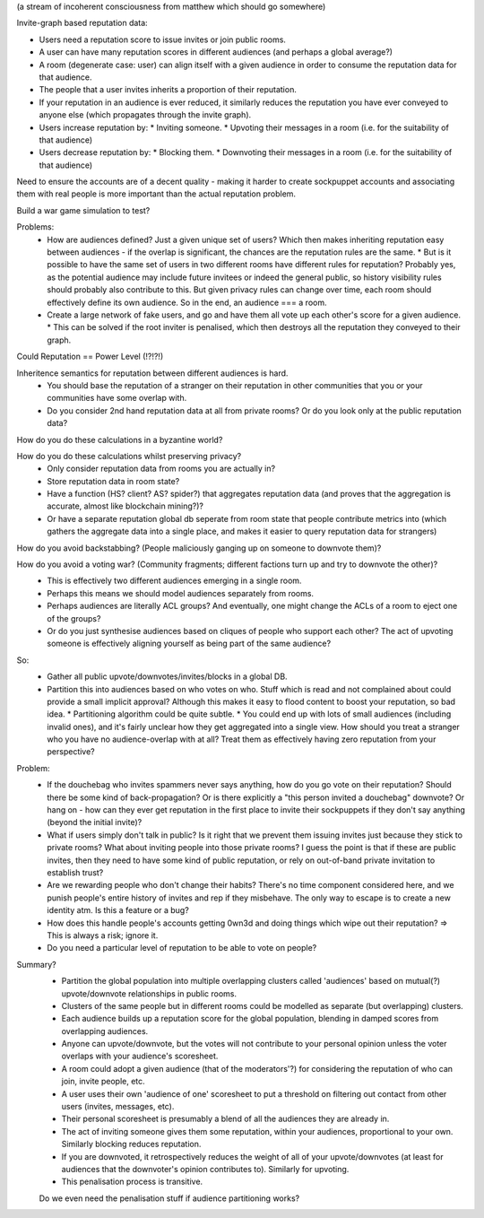 (a stream of incoherent consciousness from matthew which should go somewhere)

Invite-graph based reputation data:

* Users need a reputation score to issue invites or join public rooms.
* A user can have many reputation scores in different audiences (and perhaps a global average?)
* A room (degenerate case: user) can align itself with a given audience in order to consume the reputation data for that audience.
* The people that a user invites inherits a proportion of their reputation.
* If your reputation in an audience is ever reduced, it similarly reduces the reputation you have ever conveyed to anyone else (which propagates through the invite graph).
* Users increase reputation by:
  * Inviting someone.
  * Upvoting their messages in a room (i.e. for the suitability of that audience)
* Users decrease reputation by:
  * Blocking them.
  * Downvoting their messages in a room (i.e. for the suitability of that audience)

Need to ensure the accounts are of a decent quality - making it harder to create sockpuppet accounts and associating them with real people is more important than the actual reputation problem.

Build a war game simulation to test?


Problems:
 * How are audiences defined?  Just a given unique set of users?  Which then makes inheriting reputation easy between audiences - if the overlap is significant, the chances are the reputation rules are the same. 
   * But is it possible to have the same set of users in two different rooms have different rules for reputation?  Probably yes, as the potential audience may include future invitees or indeed the general public, so history visibility rules should probably also contribute to this.  But given privacy rules can change over time, each room should effectively define its own audience.  So in the end, an audience === a room.
 * Create a large network of fake users, and go and have them all vote up each other's score for a given audience.
   * This can be solved if the root inviter is penalised, which then destroys all the reputation they conveyed to their graph.

Could Reputation == Power Level (!?!?!)

Inheritence semantics for reputation between different audiences is hard.
  * You should base the reputation of a stranger on their reputation in other communities that you or your communities have some overlap with.
  * Do you consider 2nd hand reputation data at all from private rooms?  Or do you look only at the public reputation data?

How do you do these calculations in a byzantine world?

How do you do these calculations whilst preserving privacy?
  * Only consider reputation data from rooms you are actually in?
  * Store reputation data in room state?
  * Have a function (HS? client? AS? spider?) that aggregates reputation data (and proves that the aggregation is accurate, almost like blockchain mining?)?
  * Or have a separate reputation global db seperate from room state that people contribute metrics into (which gathers the aggregate data into a single place, and makes it easier to query reputation data for strangers)

How do you avoid backstabbing?  (People maliciously ganging up on someone to downvote them)?

How do you avoid a voting war?  (Community fragments; different factions turn up and try to downvote the other)?
 * This is effectively two different audiences emerging in a single room.
 * Perhaps this means we should model audiences separately from rooms.
 * Perhaps audiences are literally ACL groups?  And eventually, one might change the ACLs of a room to eject one of the groups?
 * Or do you just synthesise audiences based on cliques of people who support each other?  The act of upvoting someone is effectively aligning yourself as being part of the same audience?


So:
  * Gather all public upvote/downvotes/invites/blocks in a global DB.
  * Partition this into audiences based on who votes on who.  Stuff which is read and not complained about could provide a small implicit approval?  Although this makes it easy to flood content to boost your reputation, so bad idea.
    * Partitioning algorithm could be quite subtle.
    * You could end up with lots of small audiences (including invalid ones), and it's fairly unclear how they get aggregated into a single view.  How should you treat a stranger who you have no audience-overlap with at all?  Treat them as effectively having zero reputation from your perspective?

Problem:
  * If the douchebag who invites spammers never says anything, how do you go vote on their reputation?  Should there be some kind of back-propagation?  Or is there explicitly a "this person invited a douchebag" downvote?  Or hang on - how can they ever get reputation in the first place to invite their sockpuppets if they don't say anything (beyond the initial invite)?
  * What if users simply don't talk in public?  Is it right that we prevent them issuing invites just because they stick to private rooms?  What about inviting people into those private rooms?  I guess the point is that if these are public invites, then they need to have some kind of public reputation, or rely on out-of-band private invitation to establish trust?
  * Are we rewarding people who don't change their habits?  There's no time component considered here, and we punish people's entire history of invites and rep if they misbehave.  The only way to escape is to create a new identity atm.  Is this a feature or a bug?
  * How does this handle people's accounts getting 0wn3d and doing things which wipe out their reputation?  => This is always a risk; ignore it.
  * Do you need a particular level of reputation to be able to vote on people?

Summary?
 * Partition the global population into multiple overlapping clusters called 'audiences' based on mutual(?) upvote/downvote relationships in public rooms.
 * Clusters of the same people but in different rooms could be modelled as separate (but overlapping) clusters.
 * Each audience builds up a reputation score for the global population, blending in damped scores from overlapping audiences.
 * Anyone can upvote/downvote, but the votes will not contribute to your personal opinion unless the voter overlaps with your audience's scoresheet.
 * A room could adopt a given audience (that of the moderators'?) for considering the reputation of who can join, invite people, etc.
 * A user uses their own 'audience of one' scoresheet to put a threshold on filtering out contact from other users (invites, messages, etc).
 * Their personal scoresheet is presumably a blend of all the audiences they are already in.
 * The act of inviting someone gives them some reputation, within your audiences, proportional to your own.  Similarly blocking reduces reputation.
 * If you are downvoted, it retrospectively reduces the weight of all of your upvote/downvotes (at least for audiences that the downvoter's opinion contributes to).  Similarly for upvoting.
 * This penalisation process is transitive.

 Do we even need the penalisation stuff if audience partitioning works?
